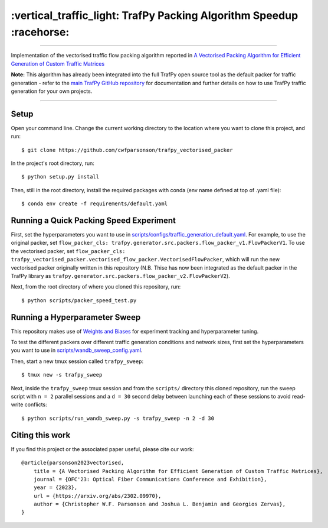 =====================================================================
:vertical_traffic_light: TrafPy Packing Algorithm Speedup :racehorse:
=====================================================================


--------------------------------------------------------------------------------------------------------------------------------------------

Implementation of the vectorised traffic flow packing algorithm reported in `A Vectorised Packing Algorithm for Efficient Generation of Custom Traffic Matrices <https://arxiv.org/abs/2302.09970>`_

**Note:** This algorithm has already been integrated into the full TrafPy open source tool as the default packer for traffic generation - refer to the `main TrafPy GitHub repository <https://github.com/cwfparsonson/trafpy>`_ for documentation and further details on how to use TrafPy traffic generation for your own projects.

--------------------------------------------------------------------------------------------------------------------------------------------


Setup
=====

Open your command line. Change the current working directory to the location where you want to clone this project, and run::

    $ git clone https://github.com/cwfparsonson/trafpy_vectorised_packer

In the project's root directory, run::

    $ python setup.py install

Then, still in the root directory, install the required packages with conda (env name defined at top of .yaml file)::

    $ conda env create -f requirements/default.yaml



Running a Quick Packing Speed Experiment
========================================

First, set the hyperparameters you want to use in
`scripts/configs/traffic_generation_default.yaml <https://github.com/cwfparsonson/trafpy_vectorised_packer/blob/master/scripts/configs/traffic_generation_default.yaml>`_.
For example, to use the original packer, set ``flow_packer_cls: trafpy.generator.src.packers.flow_packer_v1.FlowPackerV1``. To use the
vectorised packer, set ``flow_packer_cls: trafpy_vectorised_packer.vectorised_flow_packer.VectorisedFlowPacker``, which
will run the new vectorised packer originally written in this repository (N.B. Thise
has now been integrated as the default packer in the TrafPy library as ``trafpy.generator.src.packers.flow_packer_v2.FlowPackerV2``).

Next, from the root directory of where you cloned this repository, run::

    $ python scripts/packer_speed_test.py


Running a Hyperparameter Sweep
==============================

This repository makes use of `Weights and Biases <https://wandb.ai/site>`_ for experiment
tracking and hyperparameter tuning. 

To test the different packers over different traffic generation conditions and
network sizes, first set the hyperparameters you want to use in
`scripts/wandb_sweep_config.yaml <https://github.com/cwfparsonson/trafpy_vectorised_packer/blob/master/scripts/wandb_sweep_config.yaml>`_.

Then, start a new tmux session called ``trafpy_sweep``::

    $ tmux new -s trafpy_sweep

Next, inside the ``trafpy_sweep`` tmux session and from the ``scripts/`` directory this cloned repository, run the 
sweep script with ``n = 2`` parallel sessions and a ``d = 30`` second delay between launching each of these sessions
to avoid read-write conflicts::

    $ python scripts/run_wandb_sweep.py -s trafpy_sweep -n 2 -d 30



Citing this work
================
If you find this project or the associated paper useful, please cite our work::

    @article{parsonson2023vectorised,
        title = {A Vectorised Packing Algorithm for Efficient Generation of Custom Traffic Matrices},
        journal = {OFC'23: Optical Fiber Communications Conference and Exhibition},
        year = {2023},
        url = {https://arxiv.org/abs/2302.09970},
        author = {Christopher W.F. Parsonson and Joshua L. Benjamin and Georgios Zervas},
    }

